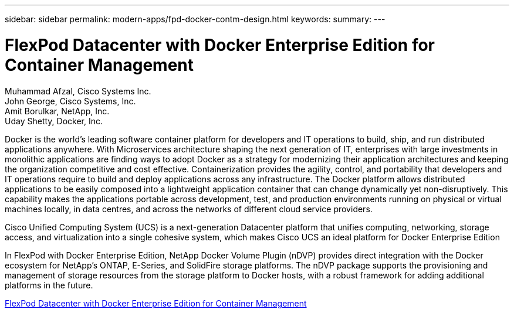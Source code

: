 ---
sidebar: sidebar
permalink: modern-apps/fpd-docker-contm-design.html
keywords: 
summary: 
---

= FlexPod Datacenter with Docker Enterprise Edition for Container Management 

:hardbreaks:
:nofooter:
:icons: font
:linkattrs:
:imagesdir: ./../media/

Muhammad Afzal, Cisco Systems Inc.
John George, Cisco Systems, Inc.
Amit Borulkar, NetApp, Inc.
Uday Shetty, Docker, Inc.

Docker is the world’s leading software container platform for developers and IT operations to build, ship, and run distributed applications anywhere. With Microservices architecture shaping the next generation of IT, enterprises with large investments in monolithic applications are finding ways to adopt Docker as a strategy for modernizing their application architectures and keeping the organization competitive and cost effective. Containerization provides the agility, control, and portability that developers and IT operations require to build and deploy applications across any infrastructure. The Docker platform allows distributed applications to be easily composed into a lightweight application container that can change dynamically yet non-disruptively. This capability makes the applications portable across development, test, and production environments running on physical or virtual machines locally, in data centres, and across the networks of different cloud service providers.

Cisco Unified Computing System (UCS) is a next-generation Datacenter platform that unifies computing, networking, storage access, and virtualization into a single cohesive system, which makes Cisco UCS an ideal platform for Docker Enterprise Edition

In FlexPod with Docker Enterprise Edition, NetApp Docker Volume Plugin (nDVP) provides direct integration with the Docker ecosystem for NetApp's ONTAP, E-Series, and SolidFire storage platforms. The nDVP package supports the provisioning and management of storage resources from the storage platform to Docker hosts, with a robust framework for adding additional platforms in the future.

link:https://www.cisco.com/c/en/us/td/docs/unified_computing/ucs/UCS_CVDs/flexpod_docker_deploy_design.html[FlexPod Datacenter with Docker Enterprise Edition for Container Management^]